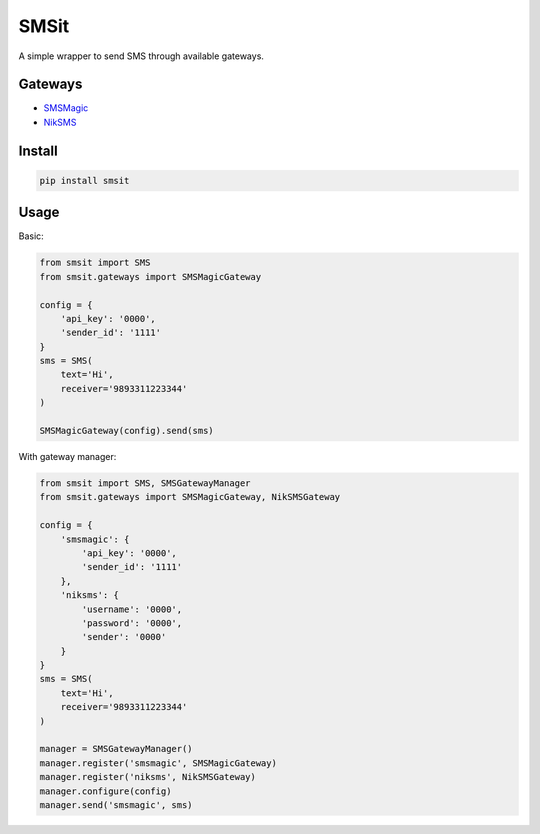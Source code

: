 SMSit
=====

A simple wrapper to send SMS through available gateways.


Gateways
--------

- `SMSMagic <https://sms-magic.com/>`_
- `NikSMS <https://niksms.com>`_


Install
-------

.. code-block:: bash

    pip install smsit

Usage
-----

Basic:

.. code-block:: python

    from smsit import SMS
    from smsit.gateways import SMSMagicGateway

    config = {
        'api_key': '0000',
        'sender_id': '1111'
    }
    sms = SMS(
        text='Hi',
        receiver='9893311223344'
    )

    SMSMagicGateway(config).send(sms)


With gateway manager:

.. code-block:: python

    from smsit import SMS, SMSGatewayManager
    from smsit.gateways import SMSMagicGateway, NikSMSGateway

    config = {
        'smsmagic': {
            'api_key': '0000',
            'sender_id': '1111'
        },
        'niksms': {
            'username': '0000',
            'password': '0000',
            'sender': '0000'
        }
    }
    sms = SMS(
        text='Hi',
        receiver='9893311223344'
    )

    manager = SMSGatewayManager()
    manager.register('smsmagic', SMSMagicGateway)
    manager.register('niksms', NikSMSGateway)
    manager.configure(config)
    manager.send('smsmagic', sms)

